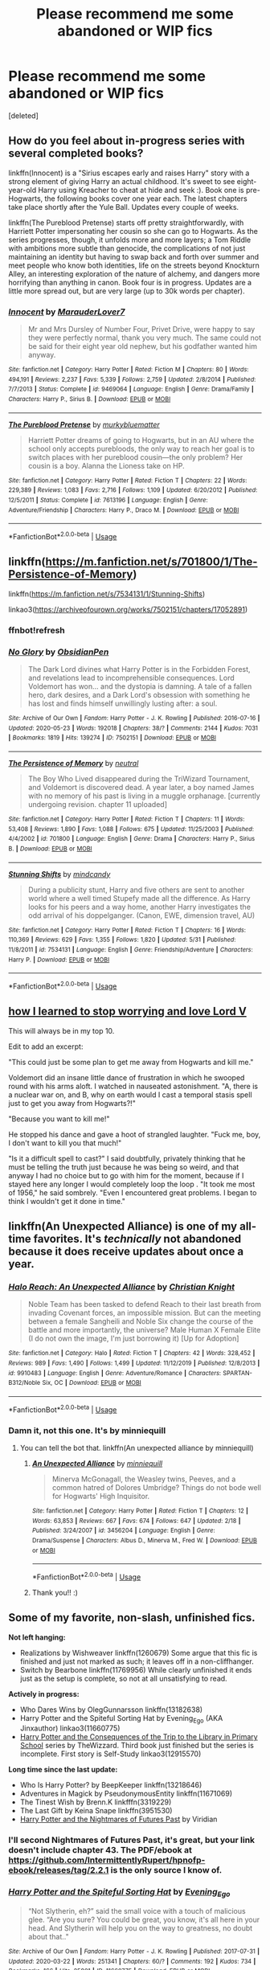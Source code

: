 #+TITLE: Please recommend me some abandoned or WIP fics

* Please recommend me some abandoned or WIP fics
:PROPERTIES:
:Score: 5
:DateUnix: 1593888930.0
:DateShort: 2020-Jul-04
:FlairText: Request
:END:
[deleted]


** How do you feel about in-progress series with several completed books?

linkffn(Innocent) is a "Sirius escapes early and raises Harry" story with a strong element of giving Harry an actual childhood. It's sweet to see eight-year-old Harry using Kreacher to cheat at hide and seek :). Book one is pre-Hogwarts, the following books cover one year each. The latest chapters take place shortly after the Yule Ball. Updates every couple of weeks.

linkffn(The Pureblood Pretense) starts off pretty straightforwardly, with Harriett Potter impersonating her cousin so she can go to Hogwarts. As the series progresses, though, it unfolds more and more layers; a Tom Riddle with ambitions more subtle than genocide, the complications of not just maintaining an identity but having to swap back and forth over summer and meet people who know both identities, life on the streets beyond Knockturn Alley, an interesting exploration of the nature of alchemy, and dangers more horrifying than anything in canon. Book four is in progress. Updates are a little more spread out, but are very large (up to 30k words per chapter).
:PROPERTIES:
:Author: thrawnca
:Score: 3
:DateUnix: 1593901346.0
:DateShort: 2020-Jul-05
:END:

*** [[https://www.fanfiction.net/s/9469064/1/][*/Innocent/*]] by [[https://www.fanfiction.net/u/4684913/MarauderLover7][/MarauderLover7/]]

#+begin_quote
  Mr and Mrs Dursley of Number Four, Privet Drive, were happy to say they were perfectly normal, thank you very much. The same could not be said for their eight year old nephew, but his godfather wanted him anyway.
#+end_quote

^{/Site/:} ^{fanfiction.net} ^{*|*} ^{/Category/:} ^{Harry} ^{Potter} ^{*|*} ^{/Rated/:} ^{Fiction} ^{M} ^{*|*} ^{/Chapters/:} ^{80} ^{*|*} ^{/Words/:} ^{494,191} ^{*|*} ^{/Reviews/:} ^{2,237} ^{*|*} ^{/Favs/:} ^{5,339} ^{*|*} ^{/Follows/:} ^{2,759} ^{*|*} ^{/Updated/:} ^{2/8/2014} ^{*|*} ^{/Published/:} ^{7/7/2013} ^{*|*} ^{/Status/:} ^{Complete} ^{*|*} ^{/id/:} ^{9469064} ^{*|*} ^{/Language/:} ^{English} ^{*|*} ^{/Genre/:} ^{Drama/Family} ^{*|*} ^{/Characters/:} ^{Harry} ^{P.,} ^{Sirius} ^{B.} ^{*|*} ^{/Download/:} ^{[[http://www.ff2ebook.com/old/ffn-bot/index.php?id=9469064&source=ff&filetype=epub][EPUB]]} ^{or} ^{[[http://www.ff2ebook.com/old/ffn-bot/index.php?id=9469064&source=ff&filetype=mobi][MOBI]]}

--------------

[[https://www.fanfiction.net/s/7613196/1/][*/The Pureblood Pretense/*]] by [[https://www.fanfiction.net/u/3489773/murkybluematter][/murkybluematter/]]

#+begin_quote
  Harriett Potter dreams of going to Hogwarts, but in an AU where the school only accepts purebloods, the only way to reach her goal is to switch places with her pureblood cousin---the only problem? Her cousin is a boy. Alanna the Lioness take on HP.
#+end_quote

^{/Site/:} ^{fanfiction.net} ^{*|*} ^{/Category/:} ^{Harry} ^{Potter} ^{*|*} ^{/Rated/:} ^{Fiction} ^{T} ^{*|*} ^{/Chapters/:} ^{22} ^{*|*} ^{/Words/:} ^{229,389} ^{*|*} ^{/Reviews/:} ^{1,083} ^{*|*} ^{/Favs/:} ^{2,716} ^{*|*} ^{/Follows/:} ^{1,109} ^{*|*} ^{/Updated/:} ^{6/20/2012} ^{*|*} ^{/Published/:} ^{12/5/2011} ^{*|*} ^{/Status/:} ^{Complete} ^{*|*} ^{/id/:} ^{7613196} ^{*|*} ^{/Language/:} ^{English} ^{*|*} ^{/Genre/:} ^{Adventure/Friendship} ^{*|*} ^{/Characters/:} ^{Harry} ^{P.,} ^{Draco} ^{M.} ^{*|*} ^{/Download/:} ^{[[http://www.ff2ebook.com/old/ffn-bot/index.php?id=7613196&source=ff&filetype=epub][EPUB]]} ^{or} ^{[[http://www.ff2ebook.com/old/ffn-bot/index.php?id=7613196&source=ff&filetype=mobi][MOBI]]}

--------------

*FanfictionBot*^{2.0.0-beta} | [[https://github.com/tusing/reddit-ffn-bot/wiki/Usage][Usage]]
:PROPERTIES:
:Author: FanfictionBot
:Score: 1
:DateUnix: 1593901359.0
:DateShort: 2020-Jul-05
:END:


** linkffn([[https://m.fanfiction.net/s/701800/1/The-Persistence-of-Memory]])

linkffn([[https://m.fanfiction.net/s/7534131/1/Stunning-Shifts]])

linkao3([[https://archiveofourown.org/works/7502151/chapters/17052891]])
:PROPERTIES:
:Author: Llolola
:Score: 2
:DateUnix: 1593901909.0
:DateShort: 2020-Jul-05
:END:

*** ffnbot!refresh
:PROPERTIES:
:Author: Llolola
:Score: 2
:DateUnix: 1593902148.0
:DateShort: 2020-Jul-05
:END:


*** [[https://archiveofourown.org/works/7502151][*/No Glory/*]] by [[https://www.archiveofourown.org/users/ObsidianPen/pseuds/ObsidianPen][/ObsidianPen/]]

#+begin_quote
  The Dark Lord divines what Harry Potter is in the Forbidden Forest, and revelations lead to incomprehensible consequences. Lord Voldemort has won... and the dystopia is damning. A tale of a fallen hero, dark desires, and a Dark Lord's obsession with something he has lost and finds himself unwillingly lusting after: a soul.
#+end_quote

^{/Site/:} ^{Archive} ^{of} ^{Our} ^{Own} ^{*|*} ^{/Fandom/:} ^{Harry} ^{Potter} ^{-} ^{J.} ^{K.} ^{Rowling} ^{*|*} ^{/Published/:} ^{2016-07-16} ^{*|*} ^{/Updated/:} ^{2020-05-23} ^{*|*} ^{/Words/:} ^{192018} ^{*|*} ^{/Chapters/:} ^{38/?} ^{*|*} ^{/Comments/:} ^{2144} ^{*|*} ^{/Kudos/:} ^{7031} ^{*|*} ^{/Bookmarks/:} ^{1819} ^{*|*} ^{/Hits/:} ^{139274} ^{*|*} ^{/ID/:} ^{7502151} ^{*|*} ^{/Download/:} ^{[[https://archiveofourown.org/downloads/7502151/No%20Glory.epub?updated_at=1590784988][EPUB]]} ^{or} ^{[[https://archiveofourown.org/downloads/7502151/No%20Glory.mobi?updated_at=1590784988][MOBI]]}

--------------

[[https://www.fanfiction.net/s/701800/1/][*/The Persistence of Memory/*]] by [[https://www.fanfiction.net/u/135812/neutral][/neutral/]]

#+begin_quote
  The Boy Who Lived disappeared during the TriWizard Tournament, and Voldemort is discovered dead. A year later, a boy named James with no memory of his past is living in a muggle orphanage. [currently undergoing revision. chapter 11 uploaded]
#+end_quote

^{/Site/:} ^{fanfiction.net} ^{*|*} ^{/Category/:} ^{Harry} ^{Potter} ^{*|*} ^{/Rated/:} ^{Fiction} ^{T} ^{*|*} ^{/Chapters/:} ^{11} ^{*|*} ^{/Words/:} ^{53,408} ^{*|*} ^{/Reviews/:} ^{1,890} ^{*|*} ^{/Favs/:} ^{1,088} ^{*|*} ^{/Follows/:} ^{675} ^{*|*} ^{/Updated/:} ^{11/25/2003} ^{*|*} ^{/Published/:} ^{4/4/2002} ^{*|*} ^{/id/:} ^{701800} ^{*|*} ^{/Language/:} ^{English} ^{*|*} ^{/Genre/:} ^{Drama} ^{*|*} ^{/Characters/:} ^{Harry} ^{P.,} ^{Sirius} ^{B.} ^{*|*} ^{/Download/:} ^{[[http://www.ff2ebook.com/old/ffn-bot/index.php?id=701800&source=ff&filetype=epub][EPUB]]} ^{or} ^{[[http://www.ff2ebook.com/old/ffn-bot/index.php?id=701800&source=ff&filetype=mobi][MOBI]]}

--------------

[[https://www.fanfiction.net/s/7534131/1/][*/Stunning Shifts/*]] by [[https://www.fanfiction.net/u/2645246/mindcandy][/mindcandy/]]

#+begin_quote
  During a publicity stunt, Harry and five others are sent to another world where a well timed Stupefy made all the difference. As Harry looks for his peers and a way home, another Harry investigates the odd arrival of his doppelganger. (Canon, EWE, dimension travel, AU)
#+end_quote

^{/Site/:} ^{fanfiction.net} ^{*|*} ^{/Category/:} ^{Harry} ^{Potter} ^{*|*} ^{/Rated/:} ^{Fiction} ^{T} ^{*|*} ^{/Chapters/:} ^{16} ^{*|*} ^{/Words/:} ^{110,369} ^{*|*} ^{/Reviews/:} ^{629} ^{*|*} ^{/Favs/:} ^{1,355} ^{*|*} ^{/Follows/:} ^{1,820} ^{*|*} ^{/Updated/:} ^{5/31} ^{*|*} ^{/Published/:} ^{11/8/2011} ^{*|*} ^{/id/:} ^{7534131} ^{*|*} ^{/Language/:} ^{English} ^{*|*} ^{/Genre/:} ^{Friendship/Adventure} ^{*|*} ^{/Characters/:} ^{Harry} ^{P.} ^{*|*} ^{/Download/:} ^{[[http://www.ff2ebook.com/old/ffn-bot/index.php?id=7534131&source=ff&filetype=epub][EPUB]]} ^{or} ^{[[http://www.ff2ebook.com/old/ffn-bot/index.php?id=7534131&source=ff&filetype=mobi][MOBI]]}

--------------

*FanfictionBot*^{2.0.0-beta} | [[https://github.com/tusing/reddit-ffn-bot/wiki/Usage][Usage]]
:PROPERTIES:
:Author: FanfictionBot
:Score: 1
:DateUnix: 1593902169.0
:DateShort: 2020-Jul-05
:END:


** [[https://m.fanfiction.net/s/3542099/1/How-I-Learned-To-Stop-Worrying-And-Love-Lord-V][how I learned to stop worrying and love Lord V]]

This will always be in my top 10.

Edit to add an excerpt:

"This could just be some plan to get me away from Hogwarts and kill me."

Voldemort did an insane little dance of frustration in which he swooped round with his arms aloft. I watched in nauseated astonishment. "A, there is a nuclear war on, and B, why on earth would I cast a temporal stasis spell just to get you away from Hogwarts?!"

"Because you want to kill me!"

He stopped his dance and gave a hoot of strangled laughter. "Fuck me, boy, I don't want to kill you that much!"

"Is it a difficult spell to cast?" I said doubtfully, privately thinking that he must be telling the truth just because he was being so weird, and that anyway I had no choice but to go with him for the moment, because if I stayed here any longer I would completely loop the loop . "It took me most of 1956," he said sombrely. "Even I encountered great problems. I began to think I wouldn't get it done in time."
:PROPERTIES:
:Author: lafatte24
:Score: 2
:DateUnix: 1593907383.0
:DateShort: 2020-Jul-05
:END:


** linkffn(An Unexpected Alliance) is one of my all-time favorites. It's /technically/ not abandoned because it does receive updates about once a year.
:PROPERTIES:
:Author: onherwayrejoicing
:Score: 1
:DateUnix: 1593891424.0
:DateShort: 2020-Jul-05
:END:

*** [[https://www.fanfiction.net/s/9910483/1/][*/Halo Reach: An Unexpected Alliance/*]] by [[https://www.fanfiction.net/u/5373915/Christian-Knight][/Christian Knight/]]

#+begin_quote
  Noble Team has been tasked to defend Reach to their last breath from invading Covenant forces, an impossible mission. But can the meeting between a female Sangheili and Noble Six change the course of the battle and more importantly, the universe? Male Human X Female Elite (I do not own the image, I'm just borrowing it) [Up for Adoption]
#+end_quote

^{/Site/:} ^{fanfiction.net} ^{*|*} ^{/Category/:} ^{Halo} ^{*|*} ^{/Rated/:} ^{Fiction} ^{T} ^{*|*} ^{/Chapters/:} ^{42} ^{*|*} ^{/Words/:} ^{328,452} ^{*|*} ^{/Reviews/:} ^{989} ^{*|*} ^{/Favs/:} ^{1,490} ^{*|*} ^{/Follows/:} ^{1,499} ^{*|*} ^{/Updated/:} ^{11/12/2019} ^{*|*} ^{/Published/:} ^{12/8/2013} ^{*|*} ^{/id/:} ^{9910483} ^{*|*} ^{/Language/:} ^{English} ^{*|*} ^{/Genre/:} ^{Adventure/Romance} ^{*|*} ^{/Characters/:} ^{SPARTAN-B312/Noble} ^{Six,} ^{OC} ^{*|*} ^{/Download/:} ^{[[http://www.ff2ebook.com/old/ffn-bot/index.php?id=9910483&source=ff&filetype=epub][EPUB]]} ^{or} ^{[[http://www.ff2ebook.com/old/ffn-bot/index.php?id=9910483&source=ff&filetype=mobi][MOBI]]}

--------------

*FanfictionBot*^{2.0.0-beta} | [[https://github.com/tusing/reddit-ffn-bot/wiki/Usage][Usage]]
:PROPERTIES:
:Author: FanfictionBot
:Score: 1
:DateUnix: 1593891444.0
:DateShort: 2020-Jul-05
:END:


*** Damn it, not this one. It's by minniequill
:PROPERTIES:
:Author: onherwayrejoicing
:Score: 1
:DateUnix: 1593899677.0
:DateShort: 2020-Jul-05
:END:

**** You can tell the bot that. linkffn(An unexpected alliance by minniequill)
:PROPERTIES:
:Author: thrawnca
:Score: 2
:DateUnix: 1593899905.0
:DateShort: 2020-Jul-05
:END:

***** [[https://www.fanfiction.net/s/3456204/1/][*/An Unexpected Alliance/*]] by [[https://www.fanfiction.net/u/1125944/minniequill][/minniequill/]]

#+begin_quote
  Minerva McGonagall, the Weasley twins, Peeves, and a common hatred of Dolores Umbridge? Things do not bode well for Hogwarts' High Inquisitor.
#+end_quote

^{/Site/:} ^{fanfiction.net} ^{*|*} ^{/Category/:} ^{Harry} ^{Potter} ^{*|*} ^{/Rated/:} ^{Fiction} ^{T} ^{*|*} ^{/Chapters/:} ^{12} ^{*|*} ^{/Words/:} ^{63,853} ^{*|*} ^{/Reviews/:} ^{667} ^{*|*} ^{/Favs/:} ^{674} ^{*|*} ^{/Follows/:} ^{647} ^{*|*} ^{/Updated/:} ^{2/18} ^{*|*} ^{/Published/:} ^{3/24/2007} ^{*|*} ^{/id/:} ^{3456204} ^{*|*} ^{/Language/:} ^{English} ^{*|*} ^{/Genre/:} ^{Drama/Suspense} ^{*|*} ^{/Characters/:} ^{Albus} ^{D.,} ^{Minerva} ^{M.,} ^{Fred} ^{W.} ^{*|*} ^{/Download/:} ^{[[http://www.ff2ebook.com/old/ffn-bot/index.php?id=3456204&source=ff&filetype=epub][EPUB]]} ^{or} ^{[[http://www.ff2ebook.com/old/ffn-bot/index.php?id=3456204&source=ff&filetype=mobi][MOBI]]}

--------------

*FanfictionBot*^{2.0.0-beta} | [[https://github.com/tusing/reddit-ffn-bot/wiki/Usage][Usage]]
:PROPERTIES:
:Author: FanfictionBot
:Score: 2
:DateUnix: 1593899923.0
:DateShort: 2020-Jul-05
:END:


***** Thank you!! :)
:PROPERTIES:
:Author: onherwayrejoicing
:Score: 1
:DateUnix: 1593905853.0
:DateShort: 2020-Jul-05
:END:


** Some of my favorite, non-slash, unfinished fics.

*Not left hanging:*

- Realizations by Wishweaver linkffn(1260679) Some argue that this fic is finished and just not marked as such; it leaves off in a non-cliffhanger.
- Switch by Bearbone linkffn(11769956) While clearly unfinished it ends just as the setup is complete, so not at all unsatisfying to read.

*Actively in progress:*

- Who Dares Wins by OlegGunnarsson linkffn(13182638)
- Harry Potter and the Spiteful Sorting Hat by Evening_Ego (AKA Jinxauthor) linkao3(11660775)
- [[https://archiveofourown.org/series/887097][Harry Potter and the Consequences of the Trip to the Library in Primary School]] series by TheWizzard. Third book just finished but the series is incomplete. First story is Self-Study linkao3(12915570)

*Long time since the last update:*

- Who Is Harry Potter? by BeepKeeper linkffn(13218646)
- Adventures in Magick by PseudonymousEntity linkffn(11671069)
- The Tinest Wish by Brenn.K linkfffn(3319229)
- The Last Gift by Keina Snape linkffn(3951530)
- [[https://viridian.fanficauthors.net/Harry_Potter_and_the_Nightmares_of_Futures_Past/index/][Harry Potter and the Nightmares of Futures Past]] by Viridian
:PROPERTIES:
:Author: JennaSayquah
:Score: 1
:DateUnix: 1593892227.0
:DateShort: 2020-Jul-05
:END:

*** I'll second Nightmares of Futures Past, it's great, but your link doesn't include chapter 43. The PDF/ebook at [[https://github.com/IntermittentlyRupert/hpnofp-ebook/releases/tag/2.2.1]] is the only source I know of.
:PROPERTIES:
:Author: thrawnca
:Score: 2
:DateUnix: 1593899824.0
:DateShort: 2020-Jul-05
:END:


*** [[https://archiveofourown.org/works/11660775][*/Harry Potter and the Spiteful Sorting Hat/*]] by [[https://www.archiveofourown.org/users/Evening_Ego/pseuds/Evening_Ego][/Evening_Ego/]]

#+begin_quote
  “Not Slytherin, eh?” said the small voice with a touch of malicious glee. “Are you sure? You could be great, you know, it's all here in your head. And Slytherin will help you on the way to greatness, no doubt about that.."
#+end_quote

^{/Site/:} ^{Archive} ^{of} ^{Our} ^{Own} ^{*|*} ^{/Fandom/:} ^{Harry} ^{Potter} ^{-} ^{J.} ^{K.} ^{Rowling} ^{*|*} ^{/Published/:} ^{2017-07-31} ^{*|*} ^{/Updated/:} ^{2020-03-22} ^{*|*} ^{/Words/:} ^{251341} ^{*|*} ^{/Chapters/:} ^{60/?} ^{*|*} ^{/Comments/:} ^{192} ^{*|*} ^{/Kudos/:} ^{734} ^{*|*} ^{/Bookmarks/:} ^{166} ^{*|*} ^{/Hits/:} ^{25801} ^{*|*} ^{/ID/:} ^{11660775} ^{*|*} ^{/Download/:} ^{[[https://archiveofourown.org/downloads/11660775/Harry%20Potter%20and%20the.epub?updated_at=1589742454][EPUB]]} ^{or} ^{[[https://archiveofourown.org/downloads/11660775/Harry%20Potter%20and%20the.mobi?updated_at=1589742454][MOBI]]}

--------------

[[https://archiveofourown.org/works/12915570][*/Self-study/*]] by [[https://www.archiveofourown.org/users/TheWizzard/pseuds/TheWizzard][/TheWizzard/]]

#+begin_quote
  Since he was punished everytime strange things were happening Harry drew the conclusion that he was causing them. Looking for answers, the librarian sent him to the fantasy section. Harry realized he was a wizard and dedicated all his free time to find the grain of truth in every fantasy book he read. When a magical letter appeared and Harry was invited to Hogwarts he was bursting with joy. He might lack knowledge of "real" magic and the "real" magical world but life lessons from fictional characters, a few handy magical tricks and an open mind would make up for it.
#+end_quote

^{/Site/:} ^{Archive} ^{of} ^{Our} ^{Own} ^{*|*} ^{/Fandom/:} ^{Harry} ^{Potter} ^{-} ^{J.} ^{K.} ^{Rowling} ^{*|*} ^{/Published/:} ^{2017-12-04} ^{*|*} ^{/Completed/:} ^{2017-12-15} ^{*|*} ^{/Words/:} ^{7549} ^{*|*} ^{/Chapters/:} ^{5/5} ^{*|*} ^{/Comments/:} ^{55} ^{*|*} ^{/Kudos/:} ^{614} ^{*|*} ^{/Bookmarks/:} ^{63} ^{*|*} ^{/Hits/:} ^{9913} ^{*|*} ^{/ID/:} ^{12915570} ^{*|*} ^{/Download/:} ^{[[https://archiveofourown.org/downloads/12915570/Self-study.epub?updated_at=1547795866][EPUB]]} ^{or} ^{[[https://archiveofourown.org/downloads/12915570/Self-study.mobi?updated_at=1547795866][MOBI]]}

--------------

[[https://www.fanfiction.net/s/1260679/1/][*/Realizations/*]] by [[https://www.fanfiction.net/u/352362/Wishweaver][/Wishweaver/]]

#+begin_quote
  Harry returns to Privet Drive after 4th year and finds it...empty! What do you do when you can't go to your friends for help? Additional Story Notes FYI: a. AU Summer before Fifth Year Fic, b. Not particularly fast paced.
#+end_quote

^{/Site/:} ^{fanfiction.net} ^{*|*} ^{/Category/:} ^{Harry} ^{Potter} ^{*|*} ^{/Rated/:} ^{Fiction} ^{K+} ^{*|*} ^{/Chapters/:} ^{36} ^{*|*} ^{/Words/:} ^{264,047} ^{*|*} ^{/Reviews/:} ^{9,012} ^{*|*} ^{/Favs/:} ^{13,436} ^{*|*} ^{/Follows/:} ^{10,301} ^{*|*} ^{/Updated/:} ^{11/16/2010} ^{*|*} ^{/Published/:} ^{3/6/2003} ^{*|*} ^{/id/:} ^{1260679} ^{*|*} ^{/Language/:} ^{English} ^{*|*} ^{/Genre/:} ^{Drama} ^{*|*} ^{/Characters/:} ^{Harry} ^{P.} ^{*|*} ^{/Download/:} ^{[[http://www.ff2ebook.com/old/ffn-bot/index.php?id=1260679&source=ff&filetype=epub][EPUB]]} ^{or} ^{[[http://www.ff2ebook.com/old/ffn-bot/index.php?id=1260679&source=ff&filetype=mobi][MOBI]]}

--------------

[[https://www.fanfiction.net/s/11769956/1/][*/The Switch/*]] by [[https://www.fanfiction.net/u/5483138/bearbone][/bearbone/]]

#+begin_quote
  In 1981 Harry Potter was abandoned outside of a London orphanage. In 1989 a tragic accident left Seamus Finnigan orphaned in muggle London. Armed with Harry's fame and Seamus's magical knowledge, the boys come up with a harmless yet devious plan to get back at the world that left them behind.
#+end_quote

^{/Site/:} ^{fanfiction.net} ^{*|*} ^{/Category/:} ^{Harry} ^{Potter} ^{*|*} ^{/Rated/:} ^{Fiction} ^{K+} ^{*|*} ^{/Chapters/:} ^{4} ^{*|*} ^{/Words/:} ^{20,261} ^{*|*} ^{/Reviews/:} ^{55} ^{*|*} ^{/Favs/:} ^{126} ^{*|*} ^{/Follows/:} ^{201} ^{*|*} ^{/Updated/:} ^{2/17/2016} ^{*|*} ^{/Published/:} ^{2/3/2016} ^{*|*} ^{/id/:} ^{11769956} ^{*|*} ^{/Language/:} ^{English} ^{*|*} ^{/Genre/:} ^{Adventure/Friendship} ^{*|*} ^{/Characters/:} ^{Harry} ^{P.,} ^{Seamus} ^{F.} ^{*|*} ^{/Download/:} ^{[[http://www.ff2ebook.com/old/ffn-bot/index.php?id=11769956&source=ff&filetype=epub][EPUB]]} ^{or} ^{[[http://www.ff2ebook.com/old/ffn-bot/index.php?id=11769956&source=ff&filetype=mobi][MOBI]]}

--------------

[[https://www.fanfiction.net/s/13182638/1/][*/Who Dares Wins/*]] by [[https://www.fanfiction.net/u/10654210/OlegGunnarsson][/OlegGunnarsson/]]

#+begin_quote
  A Harry Potter who grew up studying military tactics and strategy uses the attack on the Ministry as an opportunity to lay an ambush of his own - only to learn that his parents are still alive, as well as a twin brother whom Dumbledore calls the true boy-who-lived. And then, things get complicated. Military!Harry. A subversion of DZ2's Prodigal Son Challenge.
#+end_quote

^{/Site/:} ^{fanfiction.net} ^{*|*} ^{/Category/:} ^{Harry} ^{Potter} ^{*|*} ^{/Rated/:} ^{Fiction} ^{M} ^{*|*} ^{/Chapters/:} ^{22} ^{*|*} ^{/Words/:} ^{121,305} ^{*|*} ^{/Reviews/:} ^{1,363} ^{*|*} ^{/Favs/:} ^{3,691} ^{*|*} ^{/Follows/:} ^{5,161} ^{*|*} ^{/Updated/:} ^{6/15} ^{*|*} ^{/Published/:} ^{1/19/2019} ^{*|*} ^{/id/:} ^{13182638} ^{*|*} ^{/Language/:} ^{English} ^{*|*} ^{/Genre/:} ^{Drama/Adventure} ^{*|*} ^{/Characters/:} ^{<Harry} ^{P.,} ^{Susan} ^{B.>} ^{OC} ^{*|*} ^{/Download/:} ^{[[http://www.ff2ebook.com/old/ffn-bot/index.php?id=13182638&source=ff&filetype=epub][EPUB]]} ^{or} ^{[[http://www.ff2ebook.com/old/ffn-bot/index.php?id=13182638&source=ff&filetype=mobi][MOBI]]}

--------------

[[https://www.fanfiction.net/s/13218646/1/][*/Who Is Harry Potter?/*]] by [[https://www.fanfiction.net/u/6241015/BeepKeeper][/BeepKeeper/]]

#+begin_quote
  When Harry arrives at Gringotts, Hagrid produces the key but there's nothing else proving that the child is Harry Potter. What if there is a dark story behind the origin of the Boy-Who-Lived. Bashing Potters, Sirius and Dumbles. Good Goblins and Harry's adventures at Hogwarts. HEA in the end.
#+end_quote

^{/Site/:} ^{fanfiction.net} ^{*|*} ^{/Category/:} ^{Harry} ^{Potter} ^{*|*} ^{/Rated/:} ^{Fiction} ^{M} ^{*|*} ^{/Chapters/:} ^{40} ^{*|*} ^{/Words/:} ^{163,402} ^{*|*} ^{/Reviews/:} ^{741} ^{*|*} ^{/Favs/:} ^{1,371} ^{*|*} ^{/Follows/:} ^{1,828} ^{*|*} ^{/Updated/:} ^{10/16/2019} ^{*|*} ^{/Published/:} ^{2/25/2019} ^{*|*} ^{/id/:} ^{13218646} ^{*|*} ^{/Language/:} ^{English} ^{*|*} ^{/Genre/:} ^{Adventure/Fantasy} ^{*|*} ^{/Download/:} ^{[[http://www.ff2ebook.com/old/ffn-bot/index.php?id=13218646&source=ff&filetype=epub][EPUB]]} ^{or} ^{[[http://www.ff2ebook.com/old/ffn-bot/index.php?id=13218646&source=ff&filetype=mobi][MOBI]]}

--------------

[[https://www.fanfiction.net/s/11671069/1/][*/Adventures in Magick/*]] by [[https://www.fanfiction.net/u/5588410/PseudonymousEntity][/PseudonymousEntity/]]

#+begin_quote
  "What Would A Hero Do?" Newly crowned wizard and avid reader of fantasy fiction, eleven-year-old Harry Potter makes friends with the goblin standing outside Gringotts with unforeseen consequences. Armed with an unlikely posse -his insatiable curiosity- and a pocket full of questions, Curious!Harry embarks on his first year at Hogwarts. Merlin help us.
#+end_quote

^{/Site/:} ^{fanfiction.net} ^{*|*} ^{/Category/:} ^{Harry} ^{Potter} ^{*|*} ^{/Rated/:} ^{Fiction} ^{T} ^{*|*} ^{/Chapters/:} ^{32} ^{*|*} ^{/Words/:} ^{111,209} ^{*|*} ^{/Reviews/:} ^{3,495} ^{*|*} ^{/Favs/:} ^{8,086} ^{*|*} ^{/Follows/:} ^{9,529} ^{*|*} ^{/Updated/:} ^{6/21/2019} ^{*|*} ^{/Published/:} ^{12/15/2015} ^{*|*} ^{/id/:} ^{11671069} ^{*|*} ^{/Language/:} ^{English} ^{*|*} ^{/Genre/:} ^{Adventure/Humor} ^{*|*} ^{/Characters/:} ^{Harry} ^{P.} ^{*|*} ^{/Download/:} ^{[[http://www.ff2ebook.com/old/ffn-bot/index.php?id=11671069&source=ff&filetype=epub][EPUB]]} ^{or} ^{[[http://www.ff2ebook.com/old/ffn-bot/index.php?id=11671069&source=ff&filetype=mobi][MOBI]]}

--------------

*FanfictionBot*^{2.0.0-beta} | [[https://github.com/tusing/reddit-ffn-bot/wiki/Usage][Usage]]
:PROPERTIES:
:Author: FanfictionBot
:Score: 1
:DateUnix: 1593892250.0
:DateShort: 2020-Jul-05
:END:
